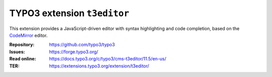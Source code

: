 ============================
TYPO3 extension ``t3editor``
============================

This extension provides a JavaScript-driven editor with syntax highlighting and
code completion, based on the `CodeMirror`_ editor.

.. _CodeMirror: https://codemirror.net/

:Repository:  https://github.com/typo3/typo3
:Issues:      https://forge.typo3.org/
:Read online: https://docs.typo3.org/c/typo3/cms-t3editor/11.5/en-us/
:TER:         https://extensions.typo3.org/extension/t3editor/
